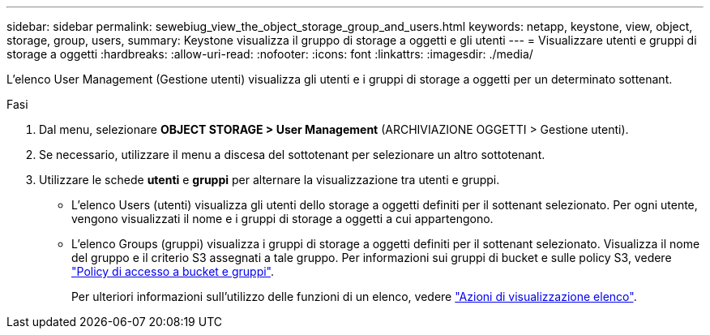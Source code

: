 ---
sidebar: sidebar 
permalink: sewebiug_view_the_object_storage_group_and_users.html 
keywords: netapp, keystone, view, object, storage, group, users, 
summary: Keystone visualizza il gruppo di storage a oggetti e gli utenti 
---
= Visualizzare utenti e gruppi di storage a oggetti
:hardbreaks:
:allow-uri-read: 
:nofooter: 
:icons: font
:linkattrs: 
:imagesdir: ./media/


[role="lead"]
L'elenco User Management (Gestione utenti) visualizza gli utenti e i gruppi di storage a oggetti per un determinato sottenant.

.Fasi
. Dal menu, selezionare *OBJECT STORAGE > User Management* (ARCHIVIAZIONE OGGETTI > Gestione utenti).
. Se necessario, utilizzare il menu a discesa del sottotenant per selezionare un altro sottotenant.
. Utilizzare le schede *utenti* e *gruppi* per alternare la visualizzazione tra utenti e gruppi.
+
** L'elenco Users (utenti) visualizza gli utenti dello storage a oggetti definiti per il sottenant selezionato. Per ogni utente, vengono visualizzati il nome e i gruppi di storage a oggetti a cui appartengono.
** L'elenco Groups (gruppi) visualizza i gruppi di storage a oggetti definiti per il sottenant selezionato. Visualizza il nome del gruppo e il criterio S3 assegnati a tale gruppo. Per informazioni sui gruppi di bucket e sulle policy S3, vedere https://docs.netapp.com/us-en/storagegrid-116/s3/bucket-and-group-access-policies.html#access-policy-overview["Policy di accesso a bucket e gruppi"].
+
Per ulteriori informazioni sull'utilizzo delle funzioni di un elenco, vedere link:sewebiug_netapp_service_engine_web_interface_overview.html#list-view-actions["Azioni di visualizzazione elenco"].




